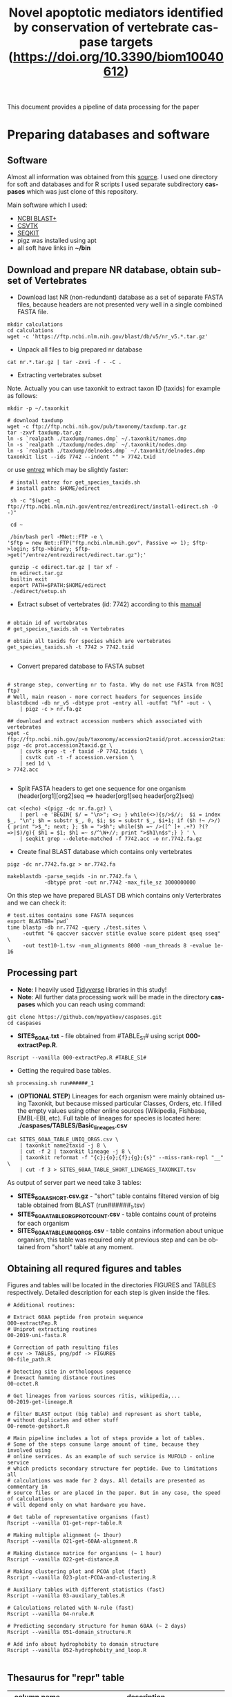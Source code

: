 #+TITLE:     Novel apoptotic mediators identified by conservation of vertebrate caspase targets (https://doi.org/10.3390/biom10040612)
#+AUTHOR:    Max Pyatkov

This document provides a pipeline of data processing for the paper

#+EMAIL:     test@test.com

#+DESCRIPTION: This document catalogs a set of scripts which allow to everyone reproduce this research

#+KEYWORDS:  caspases, n-rule, cleavage sites, apoptosis
#+LANGUAGE:  en
#+OPTIONS:   H:4
#+OPTIONS:   num:nil
#+OPTIONS:   toc:2
#+OPTIONS:   p:t
#+OPTIONS: author:nil date:nil

* COMMENT VARS :noexport:
#+MACRO: table_with_sites TABLE###

* Preparing databases and software
** Software

   Almost all information was obtained from this [[https://bioinf.shenwei.me/taxonkit/tutorial/#making-nr-blastdb-for-specific-taxids][source]]. I used one directory for soft and databases and for R scripts I used separate  subdirectory *caspases* which was just clone of this repository.
   
   Main software which I used:
   - [[https://ftp.ncbi.nlm.nih.gov/blast/executables/blast+/LATEST/ncbi-blast-2.9.0+-x64-linux.tar.gz][NCBI BLAST+]]
   - [[https://github.com/shenwei356/csvtk/releases/download/v0.18.2/csvtk_linux_amd64.tar.gz][CSVTK]]
   - [[https://github.com/shenwei356/seqkit/releases/download/v0.10.2/seqkit_linux_amd64.tar.gz][SEQKIT]]
   - pigz was installed using apt
   - all soft have links in *~/bin*

** Download and prepare NR database, obtain subset of Vertebrates
  - Download last NR (non-redundant) database as a set of separate FASTA files, because headers are not presented very well in a single combined FASTA file.

#+BEGIN_SRC shell
  mkdir calculations
  cd calculations
  wget -c 'https://ftp.ncbi.nlm.nih.gov/blast/db/v5/nr_v5.*.tar.gz'
#+END_SRC

  - Unpack all files to big prepared nr database

#+BEGIN_SRC shell
  cat nr.*.tar.gz | tar -zxvi -f - -C .
#+END_SRC

  - Extracting vertebrates subset
  Note. Actually you can use taxonkit to extract taxon ID (taxids) for example as follows:

#+BEGIN_SRC shell
  mkdir -p ~/.taxonkit

  # download taxdump
  wget -c ftp://ftp.ncbi.nih.gov/pub/taxonomy/taxdump.tar.gz
  tar -zxvf taxdump.tar.gz
  ln -s `realpath ./taxdump/names.dmp` ~/.taxonkit/names.dmp
  ln -s `realpath ./taxdump/nodes.dmp` ~/.taxonkit/nodes.dmp
  ln -s `realpath ./taxdump/delnodes.dmp` ~/.taxonkit/delnodes.dmp
  taxonkit list --ids 7742 --indent "" > 7742.txid
#+END_SRC

  or use [[https://www.ncbi.nlm.nih.gov/books/NBK179288/][entrez]] which may be slightly faster:

#+BEGIN_SRC shell
  # install entrez for get_species_taxids.sh
  # install path: $HOME/edirect

  sh -c "$(wget -q ftp://ftp.ncbi.nlm.nih.gov/entrez/entrezdirect/install-edirect.sh -O -)"

  cd ~

  /bin/bash perl -MNet::FTP -e \
 '$ftp = new Net::FTP("ftp.ncbi.nlm.nih.gov", Passive => 1); $ftp->login; $ftp->binary; $ftp->get("/entrez/entrezdirect/edirect.tar.gz");'

  gunzip -c edirect.tar.gz | tar xf -
  rm edirect.tar.gz
  builtin exit
  export PATH=$PATH:$HOME/edirect
  ./edirect/setup.sh
#+END_SRC

  - Extract subset of vertebrates (id: 7742) according to this [[https://ftp.ncbi.nlm.nih.gov/blast/db/v5/blastdbv5.pdf][manual]] 
  #+BEGIN_SRC shell
  
  # obtain id of vertebrates
  # get_species_taxids.sh -n Vertebrates
  
  # obtain all taxids for species which are vertebrates
  get_species_taxids.sh -t 7742 > 7742.txid

  #+END_SRC  

  - Convert prepared database to FASTA subset

  #+BEGIN_SRC shell

    # strange step, converting nr to fasta. Why do not use FASTA from NCBI ftp? 
    # Well, main reason - more correct headers for sequences inside
    blastdbcmd -db nr_v5 -dbtype prot -entry all -outfmt "%f" -out - \
        | pigz -c > nr.fa.gz

    ## download and extract accession numbers which associated with vertebrates
    wget -c ftp://ftp.ncbi.nih.gov/pub/taxonomy/accession2taxid/prot.accession2taxid.gz
    pigz -dc prot.accession2taxid.gz \
        | csvtk grep -t -f taxid -P 7742.txids \
        | csvtk cut -t -f accession.version \
        | sed 1d \
    > 7742.acc

  #+END_SRC

  - Split FASTA headers to get one sequence for one organism
    (header[org1][org2]seq ==> header[org1]seq header[org2]seq)

  #+BEGIN_SRC shell
  cat <(echo) <(pigz -dc nr.fa.gz) \
      | perl -e 'BEGIN{ $/ = "\n>"; <>; } while(<>){s/>$//;  $i = index $_, "\n"; $h = substr $_, 0, $i; $s = substr $_, $i+1; if ($h !~ />/) { print ">$_"; next; }; $h = ">$h"; while($h =~ />([^ ]+ .+?) ?(?=>|$)/g){ $h1 = $1; $h1 =~ s/^\W+//; print ">$h1\n$s";} } ' \
      | seqkit grep --delete-matched -f 7742.acc -o nr.7742.fa.gz
  #+END_SRC

  - Create final BLAST database which contains only vertebrates
  #+BEGIN_SRC shell
    pigz -dc nr.7742.fa.gz > nr.7742.fa

    makeblastdb -parse_seqids -in nr.7742.fa \
                -dbtype prot -out nr.7742 -max_file_sz 3000000000
  #+END_SRC
  
  On this step we have prepared BLAST DB which contains only Verterbrates and we can check it:

  #+BEGIN_SRC shell
    # test.sites contains some FASTA sequnces
    export BLASTDB=`pwd`
    time blastp -db nr.7742 -query ./test.sites \
         -outfmt "6 qaccver saccver stitle evalue score pident qseq sseq" \
         -out test10-1.tsv -num_alignments 8000 -num_threads 8 -evalue 1e-16
  #+END_SRC

** Processing part 
   - *Note*: I heavily used [[https://www.tidyverse.org/][Tidyverse]] libraries in this study!
   - *Note*: All further data processing work will be made in the directory *caspases* which you can reach using command:

#+BEGIN_SRC shell
  git clone https://github.com/mpyatkov/caspases.git
  cd caspases
#+END_SRC     

   - *SITES_60AA.txt* - file obtained from #TABLE_S1# using script *000-extractPep.R*.

#+BEGIN_SRC shell
  Rscript --vanilla 000-extractPep.R #TABLE_S1#
#+END_SRC

   - Getting the required base tables.

#+BEGIN_SRC shell
  sh processing.sh run######_1
#+END_SRC     
 
#+BEGIN_SRC shell :tangle processing.sh :exports "none"
  #!/bin/bash
  # processing.sh
  # run: sh ./processing.sh ./FASTAFILE

  FASTAFILE=$1
  OUTFILE="SITES_60AA"
  export BLASTDB=..`pwd`

  # 1. Extract all potential orthologs for vertebrates
  # ~ 3-4 hours depending on hardware

  blastp -db nr.7742 -query $FASTAFILE \
         -outfmt "6 qaccver saccver stitle evalue score pident qseq sseq" \
         -out $OUTFILE.tsv -num_alignments 8000 \
         -num_threads 8 -evalue 1e-16

  # 2. Filtering table FASTAFILE.tsv, removing duplicates
  # output: $FASTAFILE_TABLE_UNIQ_ORGS.csv  -- list of unique organisms
  # output: $FASTAFILE_1_SHORT.csv.gz       -- cleaned FASTAFILE.tsv table 
  Rscript --vanilla 00-remote-getshort.R $OUTFILE.tsv

  # 3. The number of sequences associated with each 
  # organism in NR BLAST database (proteom representativeness)

  ## grep -Po '(?<=\[).*(?=\]$)'            -- extract  ex. [Homo sapiens]$
  ## grep -E -v "\.|\[|\]|\,|=|-|\(|\/"     -- parse garbage
  ## sed -e 's/^ *//;s/ /,/'                -- remove spaces which used uniq
  ## grep -f $OUTFILE_TABLE_UNIQ_ORGS.csv -- get organisms from file

  cat nr.7742.fa | grep ">" | grep -Po '(?<=\[).*(?=\]$)' \
      | cut -d" " -f1,2 | sort | uniq -c | sort -n \
      | grep -E -v "\.|\[|\]|\,|=|-|\(|\/"  | sed -e 's/^ *//;s/ /,/' \
      | grep -f "$OUTFILE"_TABLE_UNIQ_ORGS.csv \
        > "$OUTFILE"_TABLE_ORG_PROT_COUNT.csv
#+END_SRC

   - (*OPTIONAL STEP*) Lineages for each organism were mainly obtained using Taxonkit, but because missed particular Classes, Orders, etc. I filled the empty values using other online sources (Wikipedia, Fishbase, EMBL-EBI, etc). Full table of lineages for species is located here: *./caspases/TABLES/Basic_lineages.csv*

#+BEGIN_SRC shell
  cat SITES_60AA_TABLE_UNIQ_ORGS.csv \
      | taxonkit name2taxid -j 8 \
      | cut -f 2 | taxonkit lineage -j 8 \
      | taxonkit reformat -f "{c};{o};{f};{g};{s}" --miss-rank-repl "__" \
      | cut -f 3 > SITES_60AA_TABLE_SHORT_LINEAGES_TAXONKIT.tsv
#+END_SRC

As output of server part we need take 3 tables:
   - *SITES_60AA_SHORT.csv.gz* - "short" table contains filtered version of big table obtained from BLAST (run######_1.tsv)
   - *SITES_60AA_TABLE_ORG_PROT_COUNT.csv* - table contains count of proteins for each organism
   - *SITES_60AA_TABLE_UNIQ_ORGS.csv* - table contains information about unique organism, this table was required only at previous step and can be obtained from "short" table at any moment.

** Obtaining all requred figures and tables
   Figures and tables will be located in the directories FIGURES and TABLES respectively. Detailed description for each step is given inside the files.

#+BEGIN_SRC shell
# Additional routines:

# Extract 60AA peptide from protein sequence
000-extractPep.R
# Uniprot extracting routines
00-2019-uni-fasta.R

# Correction of path resulting files
# csv -> TABLES, png/pdf -> FIGURES
00-file_path.R

# Detecting site in orthologous sequence
# Inexact hamming distance routines
00-octet.R

# Get lineages from various sources ritis, wikipedia,...
00-2019-get-lineage.R

# filter BLAST output (big table) and represent as short table,
# without duplicates and other stuff
00-remote-getshort.R

# Main pipeline includes a lot of steps provide a lot of tables.
# Some of the steps consume large amount of time, because they involved using
# online services. As an example of such service is MUFOLD - online service
# which predicts secondary structure for peptide. Due to limitations all
# calculations was made for 2 days. All details are presented as commentary in
# source files or are placed in the paper. But in any case, the speed of calculations
# will depend only on what hardware you have.

# Get table of representative organisms (fast)
Rscript --vanilla 01-get-repr-table.R

# Making multiple alignment (~ 1hour)
Rscript --vanilla 021-get-60AA-alignment.R

# Making distance matrice for organisms (~ 1 hour)
Rscript --vanilla 022-get-distance.R

# Making clustering plot and PCOA plot (fast)
Rscript --vanilla 023-plot-PCOA-and-clustering.R

# Auxiliary tables with different statistics (fast)
Rscript --vanilla 03-auxilary_tables.R

# Calculations related with N-rule (fast)
Rscript --vanilla 04-nrule.R

# Predicting secondary structure for human 60AA (~ 2 days)
Rscript --vanilla 051-domain_structure.R

# Add info about hydrophobity to domain structure 
Rscript --vanilla 052-hydrophobity_and_loop.R

#+END_SRC

** Thesaurus for "repr" table

| column name         | description                                                                                                                          |
|---------------------+--------------------------------------------------------------------------------------------------------------------------------------|
| uni                 | Human Uniprot ID                                                                                                                     |
| pname               | Human protein symbol (Uniprot)                                                                                                   |
| gname               | Human gene symbol (Uniprot)                                                                                                  |
| title               | Vertebrate gene name                                                                                                                |
| accesion            | NCBI accession number of the vertebrate protein sequence                                                                           |
| Class               | Class                                                                                                                                |
| Order               | Order                                                                                                                                |
| Family              | Family                                                                                                                               |
| Genus               | Genus                                                                                                                                |
| org                 | Species                                                                                                                              |
| count               | Number of vertebrate caspase targets in a species’s proteome                                                                        |
| totprot             | Total number of proteins in species’s proteome                                                                                       |
| qseq                | Human 60 amino acid  sequence                                                                                                   |
| hseq                | Vertebrate 60 amino acid sequence                                                                                                   |
| evalue              | pBLAST e-value for the vertebrate 60 amino acid sequence                                                                            |
| score               | pBLAST score for the vertebrate 60 amino acid sequence                                                                              |
| identity            | pBLAST identity for the vertebrate 60 amino acid sequence                                                                           |
| fullpep             | Human cleavage site                                                                                                                  |
| octet               | Vertebrate cleavage site                                                                                                            |
| found               | Vertebrate P1 amino acid                                                                                                            |
| found_type          | Vertebrate P1 amino acid – numerical. 1 — D, 0 — not D                                                                              |
| hamdist             | Hamming distance estimate between human and vertebrate cleavage sites                                                               |
| fullpep_nrule_amino | P1’ amino acid in human cleavage site                                                                                                |
| fullpep_stype       | Effect of P1’ amino acid in human cleavage site                                                                                      |
| fullpep_ntype       | Effect of P1’ amino acid in human celavage site – numerical. 2 — stab, 1 — cond destab, 0 — destab                                   |
| octet_nrule_amino   | P1’ amino acid in vertebrate cleavage site                                                                                          |
| octet_stype         | Effect of P1’ amino acid in vertebrate cleavage site                                                                                |
| octet_ntype         | Effect of P1’ amino acid in vertebrate cleavage site – numerical. 2 — stab, 1 — cond destab, 0 — destab                             |
| centerh             | Sum of hydrophobicity estimates for the central 20 amino acids in vertebrate 60 amino acid sequences                                |
| shifted_center      | Sum of hydrophobicity estimates for the central 20 amino acids  in vertebrate 60 amino acid sequences shifted to all-positive scale |
| Oest                | Hydrophobicity prevalence values in vertebrate 60 amino acid sequences                                                              |


* COMMENT Local vars :noexport:
   ;; Local Variables:
   ;; eval: (add-hook 'after-save-hook (lambda ()(org-babel-tangle)) nil t)
   ;; End:
